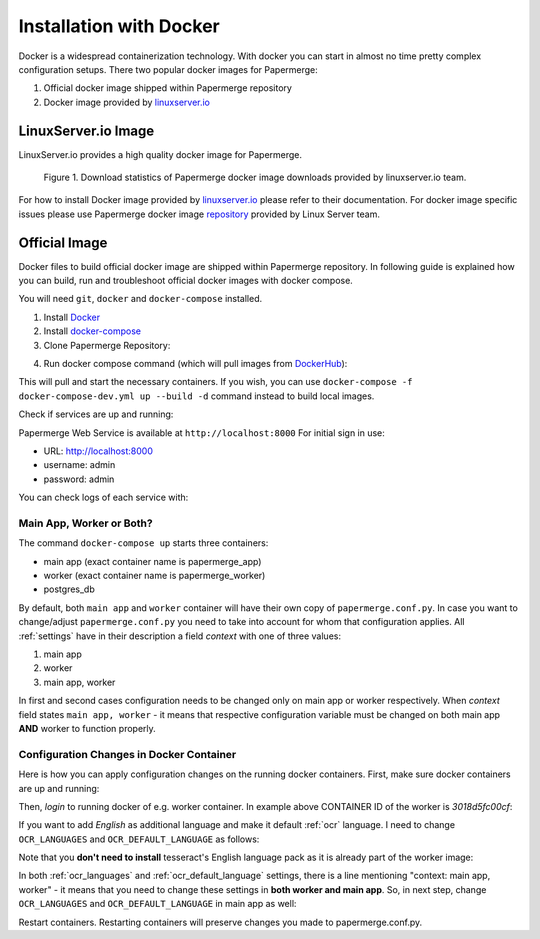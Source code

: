 .. _installation_with_docker:

Installation with Docker
*************************

Docker is a widespread containerization technology. With docker you can start in almost no time pretty complex configuration setups. There two popular docker images for Papermerge:

1. Official docker image shipped within Papermerge repository
2. Docker image provided by `linuxserver.io <https://hub.docker.com/r/linuxserver/papermerge>`_


LinuxServer.io Image
~~~~~~~~~~~~~~~~~~~~~~

LinuxServer.io provides a high quality docker image for Papermerge.

.. figure:: ../img/setup/linuxserver.io.png

    Figure 1. Download statistics of Papermerge docker image downloads provided by linuxserver.io team.

For how to install Docker image provided by `linuxserver.io
<https://fleet.linuxserver.io/image?name=linuxserver/papermerge>`_ please
refer to their documentation. For docker image specific issues please use
Papermerge docker image `repository
<https://github.com/linuxserver/docker-papermerge/issues>`_ provided by Linux
Server team.

Official Image
~~~~~~~~~~~~~~~~

Docker files to build official docker image are shipped within Papermerge
repository. In following guide is explained how you can build, run and
troubleshoot official docker images with docker compose.

You will need ``git``, ``docker`` and ``docker-compose`` installed.

1. Install `Docker <https://www.docker.com/>`_
2. Install `docker-compose <https://docs.docker.com/compose/install/>`_
3. Clone Papermerge Repository:

.. code-block:: bash
    :caption: Clone repository

    $ git clone https://github.com/ciur/papermerge papermerge-proj

4. Run docker compose command (which will pull images from `DockerHub <https://hub.docker.com/r/eugenci/papermerge>`_):

.. code-block:: bash
    :caption: Run docker compose

    $ cd papermerge-proj/docker
    $ docker-compose up -d

This will pull and start the necessary containers. If you wish, you can use ``docker-compose -f docker-compose-dev.yml up --build -d`` command instead to build local images.

Check if services are up and running:

.. code-block:: bash
    :caption: Check if services are up and running

    $ docker-compose ps

Papermerge Web Service is available at ``http://localhost:8000``
For initial sign in use:
    
* URL: http://localhost:8000
* username: admin
* password: admin

You can check logs of each service with:

.. code-block:: bash
    :caption: Check logs of each services with docker-compose

    $ docker-compose logs worker
    $ docker-compose logs app
    $ docker-compose logs db


Main App, Worker or Both?
===========================

The command ``docker-compose up`` starts three containers:

* main app (exact container name is papermerge_app)
* worker (exact container name is papermerge_worker)
* postgres_db

By default, both ``main app`` and ``worker`` container will have their own
copy of ``papermerge.conf.py``. In case you want to change/adjust ``papermerge.conf.py``
you need to take into account for whom that configuration applies.
All :ref:`settings` have in their description a field *context* with one of three values:

1. main app
2. worker
3. main app, worker

In first and second cases configuration needs to be changed only on main app or
worker respectively. When *context* field states ``main app, worker`` - it
means that respective configuration variable must be changed on both main app
**AND** worker to function properly. 


Configuration Changes in Docker Container
===========================================
 
Here is how you can apply configuration changes on the running docker containers.
First, make sure docker containers are up and running:

.. code-block:: bash
    :caption: List running services

    $ docker ps

    CONTAINER ID        IMAGE                             COMMAND                  CREATED              STATUS              PORTS                    NAMES
    3018d5fc00cf        eugenci/papermerge-worker:1.4.3   "/opt/app/startup.sh"    4 seconds ago        Up 3 seconds                                 papermerge_worker
    3e554df78f5d        eugenci/papermerge:1.4.3          "/opt/app/startup.sh"    About a minute ago   Up 2 seconds        0.0.0.0:8000->8000/tcp   papermerge_app
    ba160197ff8c        postgres:12.3                     "docker-entrypoint.s…"   22 hours ago         Up 3 seconds        5432/tcp                 postgres_db

Then, *login* to running docker of e.g. worker container. In example above CONTAINER ID of the worker is *3018d5fc00cf*:

.. code-block:: bash
    :caption: Login into a docker container

    $ docker exec -it 3018d5fc00cf /bin/bash
    www@3018d5fc00cf:~$ whoami
    www
    www@3018d5fc00cf:~$ pwd
    /opt/app
    www@3018d5fc00cf:~$ cat papermerge.conf.py

    DBUSER = "***"
    DBPASS = "***"
    DBHOST = "***"
    DBNAME = "***"

    MEDIA_DIR = "/opt/media"
    STATIC_DIR = "/opt/static"
    MEDIA_URL = "/media/"
    STATIC_URL = "/static/"

    OCR_DEFAULT_LANGUAGE = "deu"

    OCR_LANGUAGES = {
        "deu": "Deutsch",
        "spa": "Spanish",
    }

If you want to add *English* as additional language and make it default :ref:`ocr` language. I need to change ``OCR_LANGUAGES`` and ``OCR_DEFAULT_LANGUAGE`` as follows:

.. code-block:: python
    :caption: Configuration file

    OCR_DEFAULT_LANGUAGE = "eng"

    OCR_LANGUAGES = {
        "eng": "English",
        "deu": "Deutsch",
        "spa": "Spanish",
    }

Note that you **don't need to install** tesseract's English language pack as it is already part of the worker image:

.. code-block:: bash
    :caption: List currently available OCR languages

    www@3018d5fc00cf:~$ tesseract --list-langs

    List of available languages (5):
    deu
    eng
    fra
    osd
    spa


In both :ref:`ocr_languages` and :ref:`ocr_default_language` settings, there is a line mentioning "context: main app, worker" - it means that you need to change these settings in **both worker and main app**. So, in next step, change ``OCR_LANGUAGES`` and ``OCR_DEFAULT_LANGUAGE`` in main app as well:

.. code-block:: bash
    :caption: List running docker containers

    $ docker ps
    CONTAINER ID        IMAGE                             COMMAND                  CREATED             STATUS              PORTS                    NAMES
    3018d5fc00cf        eugenci/papermerge-worker:1.4.3   "/opt/app/startup.sh"    16 minutes ago      Up 16 minutes                                papermerge_worker
    3e554df78f5d        eugenci/papermerge:1.4.3          "/opt/app/startup.sh"    18 minutes ago      Up 16 minutes       0.0.0.0:8000->8000/tcp   papermerge_app
    ba160197ff8c        postgres:12.3                     "docker-entrypoint.s…"   23 hours ago        Up 16 minutes       5432/tcp                 postgres_db

    $ docker exec -it 3e554df78f5d /bin/bash
    # same changes as for worker container
    # cat papermerge.conf.py
    # etc etc

Restart containers. Restarting containers will preserve changes you made to papermerge.conf.py.